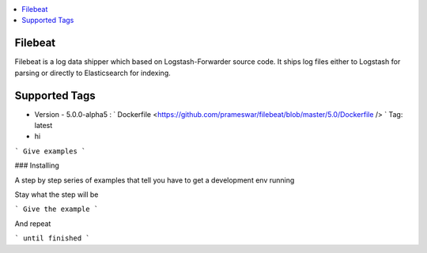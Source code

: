 .. contents::
    :local:
    :depth: 1
    :backlinks: none


========
Filebeat
========
Filebeat is a log data shipper which based on Logstash-Forwarder source code. It ships log files  either to Logstash for parsing or directly to Elasticsearch for indexing.

===========
Supported Tags
===========
* Version - 5.0.0-alpha5 : ` Dockerfile <https://github.com/prameswar/filebeat/blob/master/5.0/Dockerfile /> `  Tag: latest
* hi
 

```
Give examples
```

### Installing

A step by step series of examples that tell you have to get a development env running

Stay what the step will be

```
Give the example
```

And repeat

```
until finished
```



